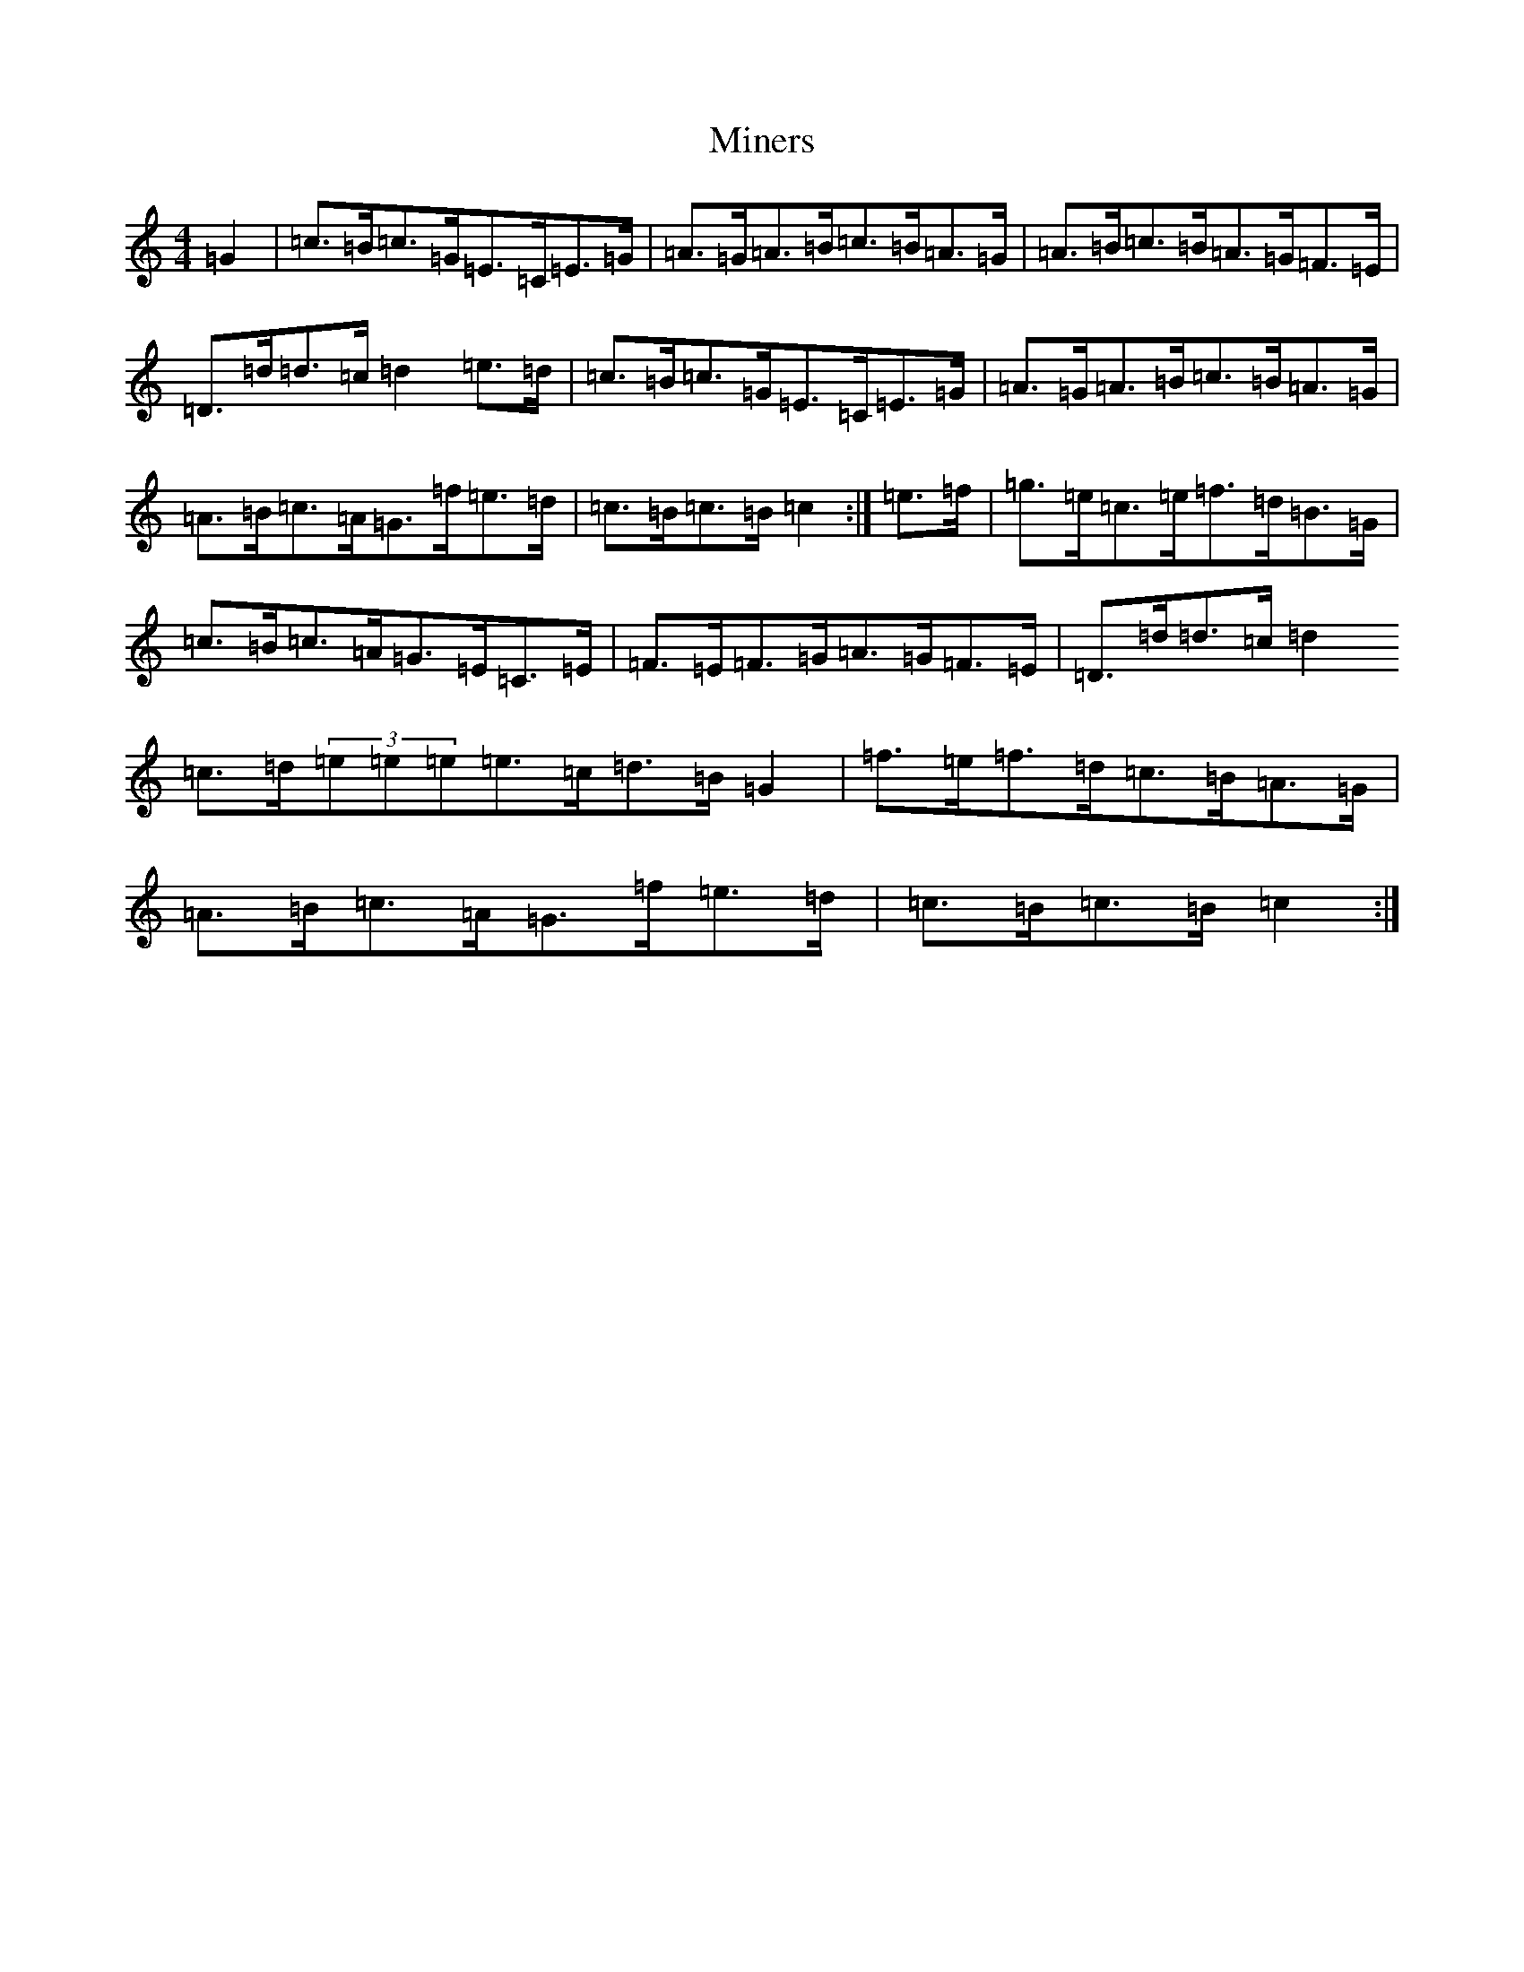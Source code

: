 X: 14225
T: Miners
S: https://thesession.org/tunes/12435#setting20752
R: hornpipe
M:4/4
L:1/8
K: C Major
=G2|=c>=B=c>=G=E>=C=E>=G|=A>=G=A>=B=c>=B=A>=G|=A>=B=c>=B=A>=G=F>=E|=D>=d=d>=c=d2=e>=d|=c>=B=c>=G=E>=C=E>=G|=A>=G=A>=B=c>=B=A>=G|=A>=B=c>=A=G>=f=e>=d|=c>=B=c>=B=c2:|=e>=f|=g>=e=c>=e=f>=d=B>=G|=c>=B=c>=A=G>=E=C>=E|=F>=E=F>=G=A>=G=F>=E|=D>=d=d>=c=d2=c>=d(3=e=e=e=e>=c=d>=B=G2|=f>=e=f>=d=c>=B=A>=G|=A>=B=c>=A=G>=f=e>=d|=c>=B=c>=B=c2:|